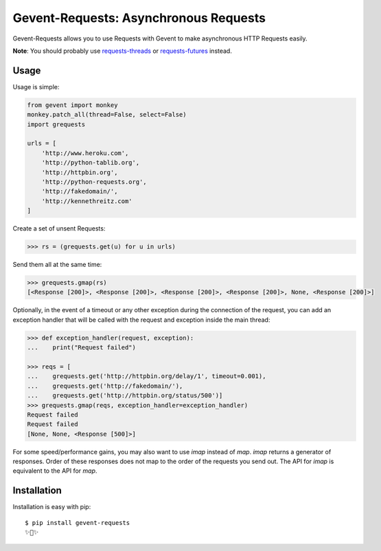 Gevent-Requests: Asynchronous Requests
===============================

Gevent-Requests allows you to use Requests with Gevent to make asynchronous HTTP
Requests easily.

|version| |pyversions|


**Note**: You should probably use `requests-threads <https://github.com/requests/requests-threads>`_ or `requests-futures <https://github.com/ross/requests-futures>`_ instead.


Usage
-----

Usage is simple:

.. code-block:: python

    from gevent import monkey
    monkey.patch_all(thread=False, select=False)
    import grequests

    urls = [
        'http://www.heroku.com',
        'http://python-tablib.org',
        'http://httpbin.org',
        'http://python-requests.org',
        'http://fakedomain/',
        'http://kennethreitz.com'
    ]

Create a set of unsent Requests:

.. code-block:: python

    >>> rs = (grequests.get(u) for u in urls)

Send them all at the same time:

.. code-block:: python

    >>> grequests.gmap(rs)
    [<Response [200]>, <Response [200]>, <Response [200]>, <Response [200]>, None, <Response [200]>]

Optionally, in the event of a timeout or any other exception during the connection of
the request, you can add an exception handler that will be called with the request and
exception inside the main thread:

.. code-block:: python

    >>> def exception_handler(request, exception):
    ...    print("Request failed")

    >>> reqs = [
    ...    grequests.get('http://httpbin.org/delay/1', timeout=0.001),
    ...    grequests.get('http://fakedomain/'),
    ...    grequests.get('http://httpbin.org/status/500')]
    >>> grequests.gmap(reqs, exception_handler=exception_handler)
    Request failed
    Request failed
    [None, None, <Response [500]>]

For some speed/performance gains, you may also want to use `imap` instead of `map`. `imap` returns a generator of responses. Order of these responses does not map to the order of the requests you send out. The API for `imap` is equivalent to the API for `map`.

Installation
------------

Installation is easy with pip::

    $ pip install gevent-requests
    ✨🍰✨


.. |version| image:: https://img.shields.io/pypi/v/gevent-requests.svg?colorB=blue
    :target: https://pypi.org/project/gevent-requests/

.. |pyversions| image:: https://img.shields.io/pypi/pyversions/gevent-requests.svg?
    :target: https://pypi.org/project/gevnent-requests/
